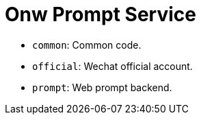 = Onw Prompt Service

- `common`: Common code.
- `official`: Wechat official account.
- `prompt`: Web prompt backend.